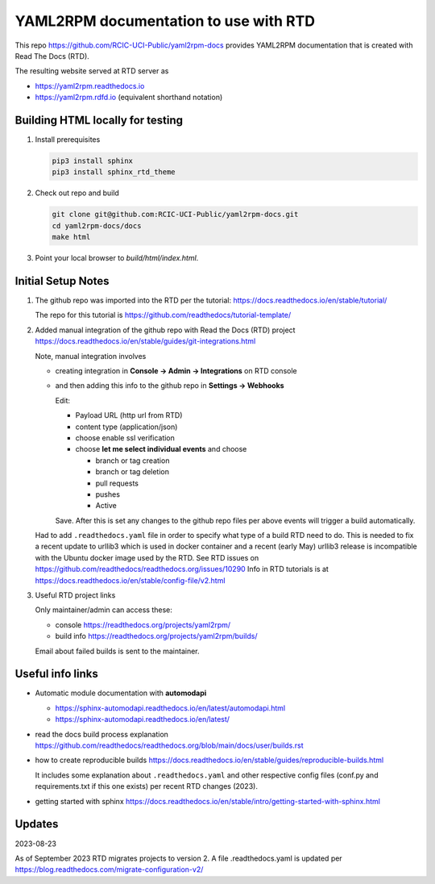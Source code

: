 YAML2RPM documentation to use with RTD 
======================================

This repo https://github.com/RCIC-UCI-Public/yaml2rpm-docs
provides YAML2RPM documentation that is created with Read The Docs (RTD).

The resulting website served at RTD  server as

- https://yaml2rpm.readthedocs.io
- https://yaml2rpm.rdfd.io  (equivalent shorthand notation)

Building HTML locally for testing
---------------------------------

1. Install prerequisites

   .. code-block:: console

      pip3 install sphinx
      pip3 install sphinx_rtd_theme

2. Check out repo and build

   .. code-block:: console

      git clone git@github.com:RCIC-UCI-Public/yaml2rpm-docs.git
      cd yaml2rpm-docs/docs
      make html

3. Point your local browser to `build/html/index.html`.


Initial Setup Notes
-------------------

1. The github repo was imported into the RTD per the tutorial:
   https://docs.readthedocs.io/en/stable/tutorial/

   The repo for this tutorial is https://github.com/readthedocs/tutorial-template/

2. Added manual integration of the github repo with Read the Docs (RTD) project
   https://docs.readthedocs.io/en/stable/guides/git-integrations.html

   Note, manual integration involves 

   * creating integration in **Console -> Admin -> Integrations**  on RTD console
   * and then adding this info to the github repo in **Settings -> Webhooks**

     Edit:

     - Payload URL (http url from RTD)
     - content type (application/json)
     - choose enable ssl verification

     - choose **let me select individual events** and choose

       - branch or tag creation
       - branch or tag deletion
       - pull requests
       - pushes
       - Active

     Save. After this is set any changes to the github repo files per above
     events will trigger a build automatically.

   Had to add ``.readthedocs.yaml`` file in order to specify what type of a build
   RTD need to do. This is needed to fix a recent update to  urllib3 which
   is used in docker container and a recent (early May) urllib3 release is
   incompatible with the Ubuntu docker image used by the RTD. 
   See RTD issues on https://github.com/readthedocs/readthedocs.org/issues/10290
   Info in RTD tutorials is at https://docs.readthedocs.io/en/stable/config-file/v2.html

3. Useful RTD project links

   Only maintainer/admin can access  these:

   - console https://readthedocs.org/projects/yaml2rpm/
   - build info https://readthedocs.org/projects/yaml2rpm/builds/

   Email about failed builds is sent to the maintainer.


Useful info links 
-----------------

- Automatic module documentation with **automodapi** 
  
  - https://sphinx-automodapi.readthedocs.io/en/latest/automodapi.html
  - https://sphinx-automodapi.readthedocs.io/en/latest/

- read the docs build process explanation https://github.com/readthedocs/readthedocs.org/blob/main/docs/user/builds.rst
- how to create reproducible builds https://docs.readthedocs.io/en/stable/guides/reproducible-builds.html
  
  It includes some explanation about ``.readthedocs.yaml`` and
  other respective config files (conf.py and requirements.txt if this one
  exists) per recent RTD changes (2023).

- getting started with sphinx https://docs.readthedocs.io/en/stable/intro/getting-started-with-sphinx.html

Updates
-------

2023-08-23

As of September 2023 RTD migrates projects to version 2.
A file .readthedocs.yaml  is updated per https://blog.readthedocs.com/migrate-configuration-v2/
